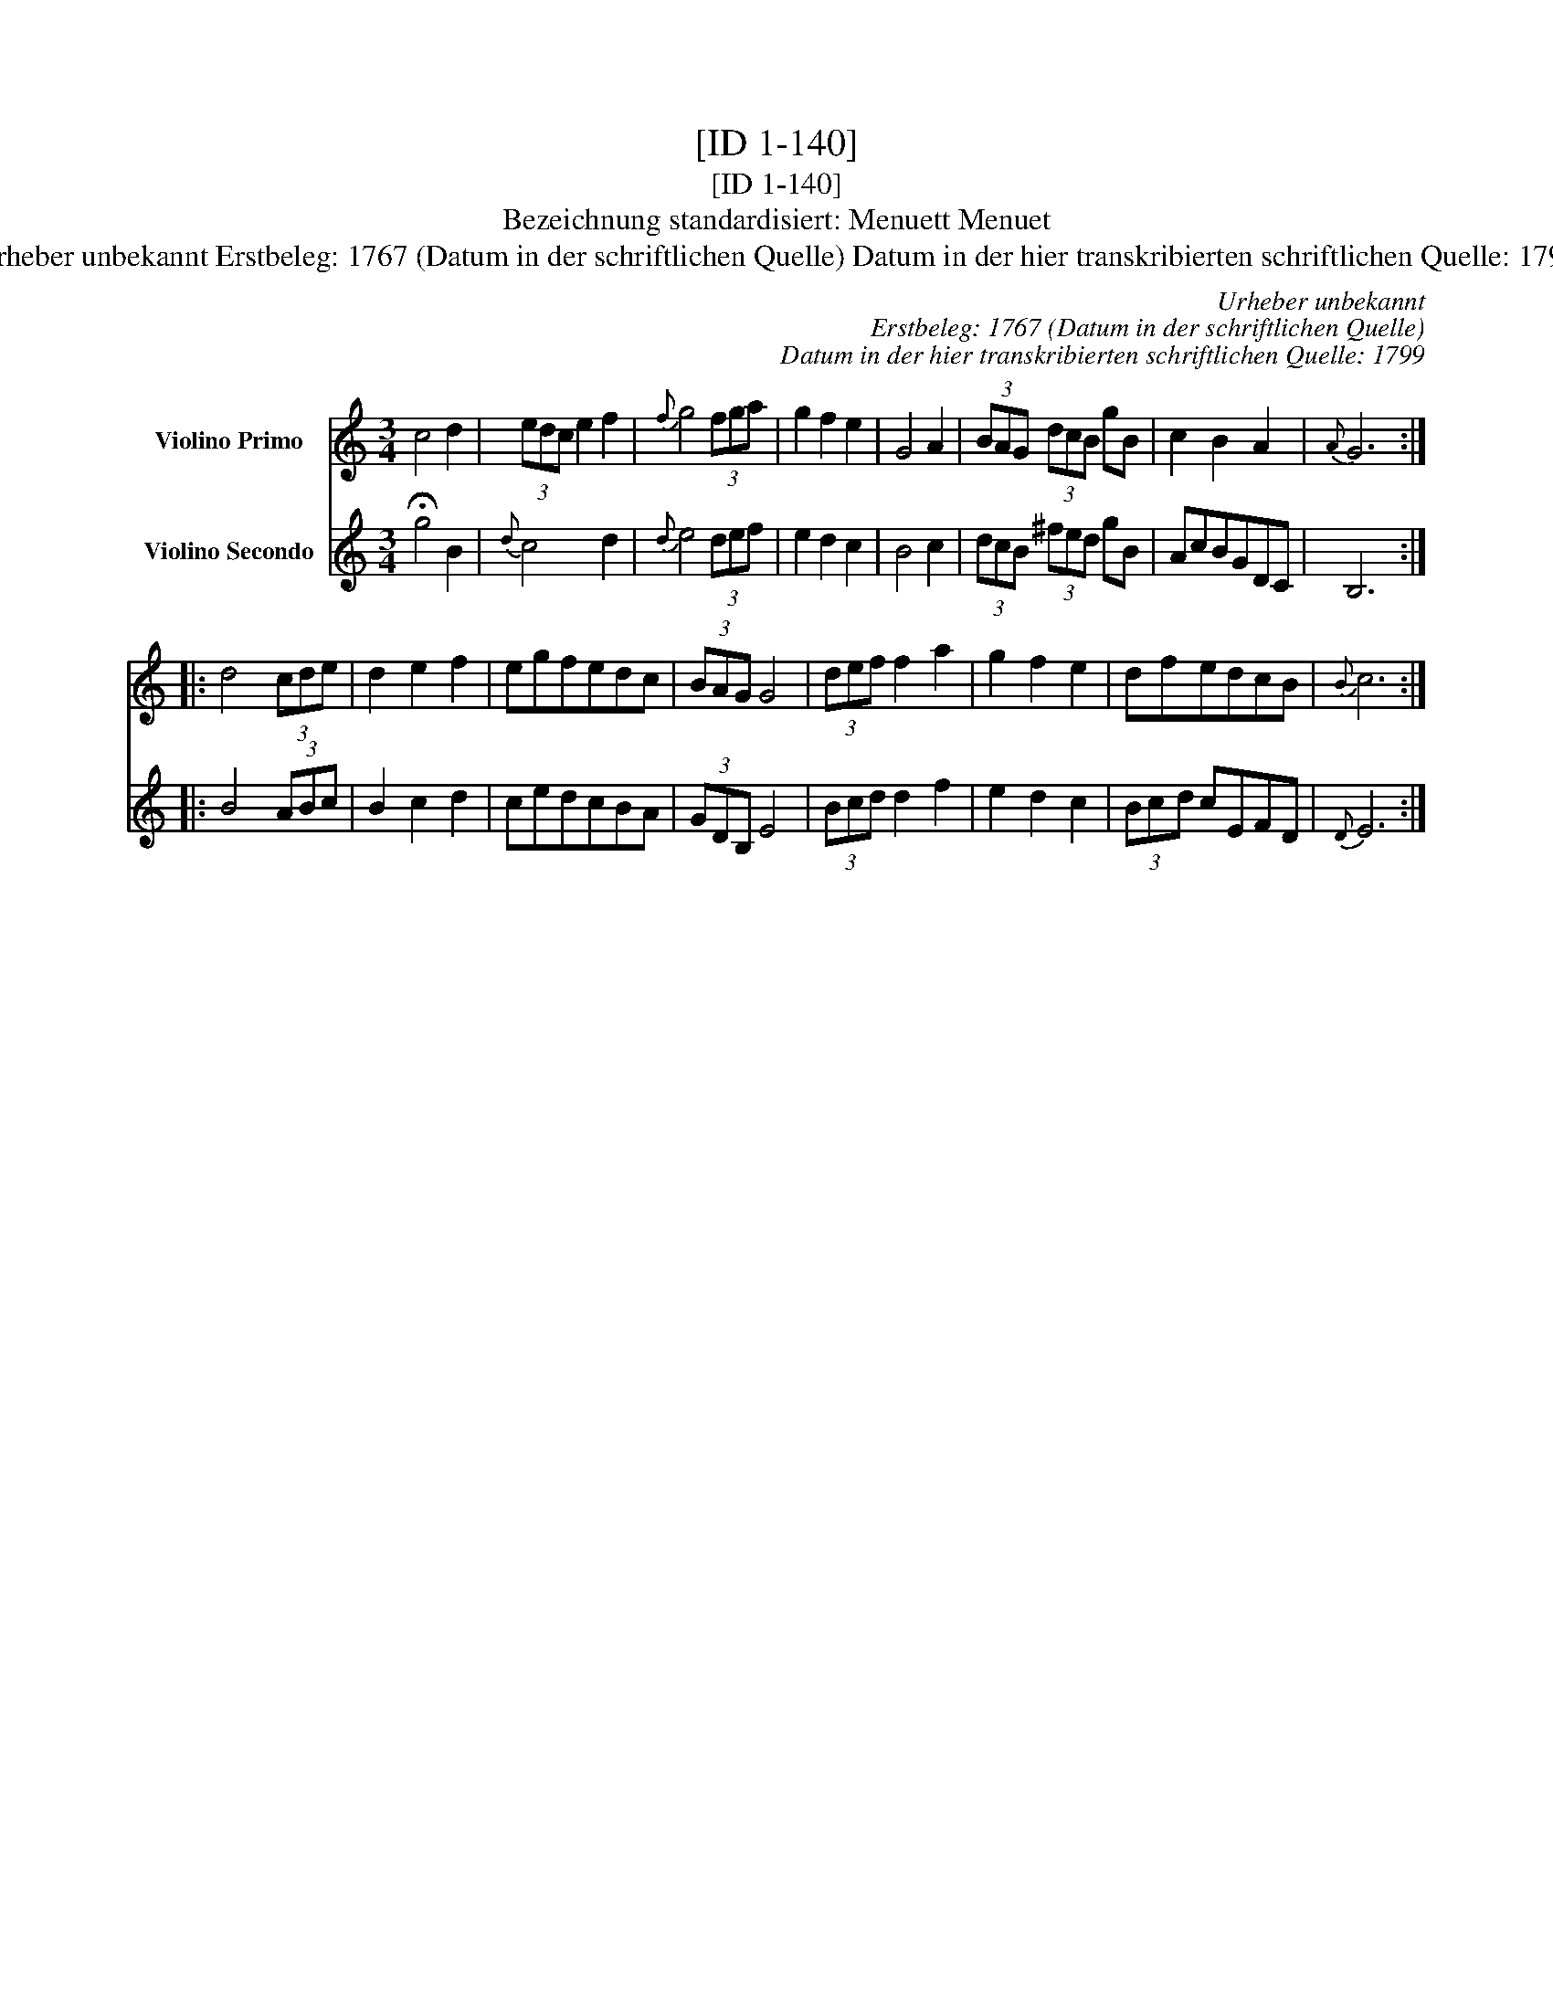 X:1
T:[ID 1-140]
T:[ID 1-140]
T:Bezeichnung standardisiert: Menuett Menuet
T:Urheber unbekannt Erstbeleg: 1767 (Datum in der schriftlichen Quelle) Datum in der hier transkribierten schriftlichen Quelle: 1799
C:Urheber unbekannt
C:Erstbeleg: 1767 (Datum in der schriftlichen Quelle)
C:Datum in der hier transkribierten schriftlichen Quelle: 1799
%%score 1 2
L:1/8
M:3/4
K:C
V:1 treble nm="Violino Primo"
V:2 treble nm="Violino Secondo"
V:1
 c4 d2 | (3edc e2 f2 |{f} g4 (3fga | g2 f2 e2 | G4 A2 | (3BAG (3dcB gB | c2 B2 A2 |{A} G6 :: %8
 d4 (3cde | d2 e2 f2 | egfedc | (3BAG G4 | (3def f2 a2 | g2 f2 e2 | dfedcB |{B} c6 :| %16
V:2
 !fermata!g4 B2 |{d} c4 d2 |{d} e4 (3def | e2 d2 c2 | B4 c2 | (3dcB (3^fed gB | AcBGDC | B,6 :: %8
 B4 (3ABc | B2 c2 d2 | cedcBA | (3GDB, E4 | (3Bcd d2 f2 | e2 d2 c2 | (3Bcd cEFD |{D} E6 :| %16

